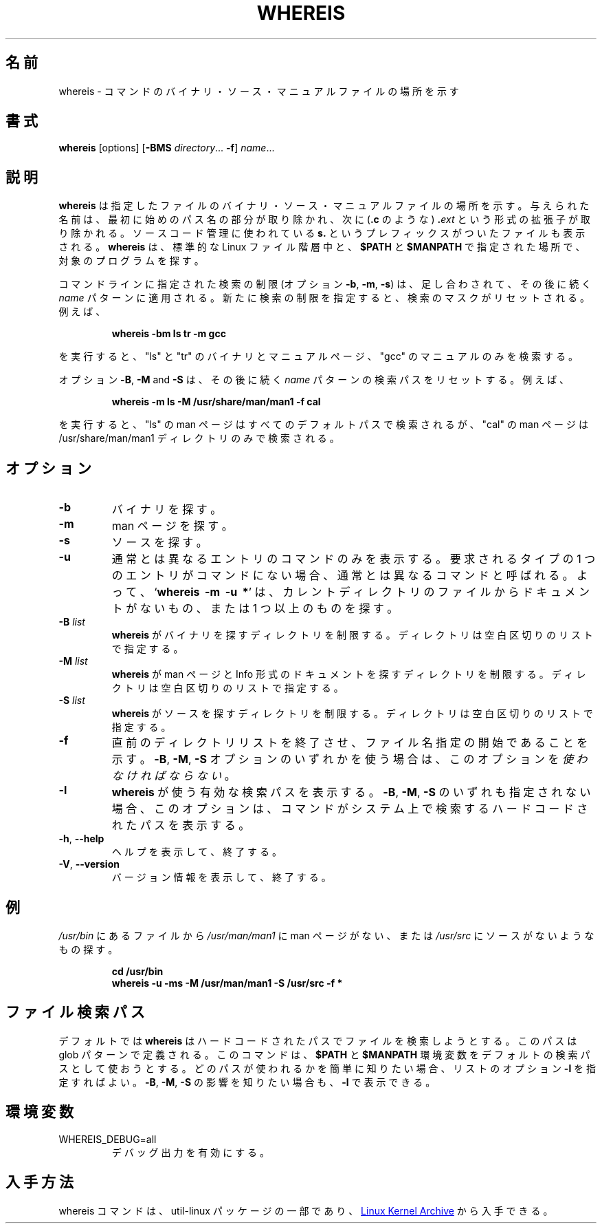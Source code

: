.\" Copyright (c) 1980, 1990 The Regents of the University of California.
.\" All rights reserved.
.\"
.\" Redistribution and use in source and binary forms, with or without
.\" modification, are permitted provided that the following conditions
.\" are met:
.\" 1. Redistributions of source code must retain the above copyright
.\"    notice, this list of conditions and the following disclaimer.
.\" 2. Redistributions in binary form must reproduce the above copyright
.\"    notice, this list of conditions and the following disclaimer in the
.\"    documentation and/or other materials provided with the distribution.
.\" 3. All advertising materials mentioning features or use of this software
.\"    must display the following acknowledgement:
.\"     This product includes software developed by the University of
.\"     California, Berkeley and its contributors.
.\" 4. Neither the name of the University nor the names of its contributors
.\"    may be used to endorse or promote products derived from this software
.\"    without specific prior written permission.
.\"
.\" THIS SOFTWARE IS PROVIDED BY THE REGENTS AND CONTRIBUTORS ``AS IS'' AND
.\" ANY EXPRESS OR IMPLIED WARRANTIES, INCLUDING, BUT NOT LIMITED TO, THE
.\" IMPLIED WARRANTIES OF MERCHANTABILITY AND FITNESS FOR A PARTICULAR PURPOSE
.\" ARE DISCLAIMED.  IN NO EVENT SHALL THE REGENTS OR CONTRIBUTORS BE LIABLE
.\" FOR ANY DIRECT, INDIRECT, INCIDENTAL, SPECIAL, EXEMPLARY, OR CONSEQUENTIAL
.\" DAMAGES (INCLUDING, BUT NOT LIMITED TO, PROCUREMENT OF SUBSTITUTE GOODS
.\" OR SERVICES; LOSS OF USE, DATA, OR PROFITS; OR BUSINESS INTERRUPTION)
.\" HOWEVER CAUSED AND ON ANY THEORY OF LIABILITY, WHETHER IN CONTRACT, STRICT
.\" LIABILITY, OR TORT (INCLUDING NEGLIGENCE OR OTHERWISE) ARISING IN ANY WAY
.\" OUT OF THE USE OF THIS SOFTWARE, EVEN IF ADVISED OF THE POSSIBILITY OF
.\" SUCH DAMAGE.
.\"
.\" @(#)whereis.1 from UCB 4.2
.\"
.\" Japanese Version Copyright (c) 2001-2019 Yuichi SATO
.\"         all rights reserved.
.\" Translated Sat Feb 17 03:19:58 JST 2001
.\"         by Yuichi SATO <sato@complex.eng.hokudai.ac.jp>
.\" Updated & Modified Fri Aug  2 20:25:12 JST 2019
.\"         by Yuichi SATO <ysato444@ybb.ne.jp>
.\"
.TH WHEREIS 1 "October 2014" "util-linux" "User Commands"
.\"O .SH NAME
.SH 名前
.\"O whereis \- locate the binary, source, and manual page files for a command
whereis \- コマンドのバイナリ・ソース・マニュアルファイルの場所を示す
.\"O .SH SYNOPSIS
.SH 書式
.B whereis
[options]
.RB [ \-BMS
.IR directory "... " \fB\-f\fR ]
.IR name ...
.\"O .SH DESCRIPTION
.SH 説明
.\"O .B whereis
.\"O locates the binary, source and manual files for the specified command names.
.B whereis
は指定したファイルのバイナリ・ソース・マニュアルファイルの場所を示す。
.\"O The supplied names are first stripped of leading pathname components and any
.\"O (single) trailing extension of the form
.\"O .BI . ext
.\"O (for example:
.\"O .BR .c )
与えられた名前は、最初に始めのパス名の部分が取り除かれ、次に
.RB ( .c
のような)
.BI . ext
という形式の拡張子が取り除かれる。
.\"O Prefixes of
.\"O .B s.
.\"O resulting from use of source code control are also dealt with.
ソースコード管理に使われている
.B s.
というプレフィックスがついたファイルも表示される。
.\"O .B whereis
.\"O then attempts to locate the desired program in the standard Linux places, and
.\"O in the places specified by
.\"O .B $PATH
.\"O and
.\"O .BR $MANPATH .
.B whereis
は、標準的な Linux ファイル階層中と、
.B $PATH
と
.B $MANPATH
で指定された場所で、対象のプログラムを探す。
.sp
.\"O The search restrictions (options \fB\-b\fP, \fB\-m\fP and \fB\-s\fP)
.\"O are cumulative and apply to the subsequent \fIname\fP patterns on
.\"O the command line.  Any new search restriction resets the search mask.
.\"O For example,
コマンドラインに指定された検索の制限
(オプション \fB\-b\fP, \fB\-m\fP, \fB\-s\fP) は、
足し合わされて、その後に続く \fIname\fP パターンに適用される。
新たに検索の制限を指定すると、検索のマスクがリセットされる。
例えば、
.RS
.sp
.B "whereis -bm ls tr -m gcc"
.sp
.RE
.\"O searches for "ls" and "tr" binaries and man pages, and for "gcc" man pages only.
を実行すると、"ls" と "tr" のバイナリとマニュアルページ、
"gcc" のマニュアルのみを検索する。
.sp
.\"O The options \fB\-B\fP, \fB\-M\fP and \fB\-S\fP reset search paths for the
.\"O subsequent \fIname\fP patterns.  For example,
オプション \fB\-B\fP, \fB\-M\fP and \fB\-S\fP は、
その後に続く \fIname\fP パターンの検索パスをリセットする。
例えば、
.RS
.sp
.B "whereis -m ls -M /usr/share/man/man1 -f cal"
.sp
.RE
.\"O searches for "ls" man pages in all default paths, but for "cal" in
.\"O the /usr/share/man/man1 directory only.
を実行すると、"ls" の man ページはすべてのデフォルトパスで検索されるが、
"cal" の man ページは /usr/share/man/man1 ディレクトリのみで検索される。

.\"O .SH OPTIONS
.SH オプション
.TP
.IP \fB\-b\fP
.\"O Search for binaries.
バイナリを探す。
.IP \fB\-m\fP
.\"O Search for manuals.
man ページを探す。
.IP \fB\-s\fP
.\"O Search for sources.
ソースを探す。
.IP \fB\-u\fP
.\"O Only show the command names that have unusual entries.  A command is said to be
.\"O unusual if it does not have just one entry of each explicitly requested type.
通常とは異なるエントリのコマンドのみを表示する。
要求されるタイプの 1 つのエントリがコマンドにない場合、
通常とは異なるコマンドと呼ばれる。
.\"O Thus
.\"O .RB ' "whereis \-m \-u *" '
.\"O asks for those files in the current directory which have no documentation file,
.\"O or more than one.
.\"Osato:
.\"Osato: 原文が動作とあっていない気がします。
.\"Osato: 手元で試したところドキュメントのないファイル
.\"Osato: (which have no documentation) は表示されないようです。
.\"Osato:
よって、
.RB ` "whereis\ \ \-m\ \ \-u\ \ *" '
は、カレントディレクトリのファイルからドキュメントがないもの、
または 1 つ以上のものを探す。
.IP "\fB\-B \fIlist\fP"
.\"O Limit the places where
.\"O .B whereis
.\"O searches for binaries, by a whitespace-separated list of directories.
.B whereis
がバイナリを探すディレクトリを制限する。
ディレクトリは空白区切りのリストで指定する。
.IP "\fB\-M \fIlist\fP"
.\"O Limit the places where
.\"O .B whereis
.\"O searches for manuals and documentation in Info format, by a
.\"O whitespace-separated list of directories.
.B whereis
が man ページと Info 形式のドキュメントを探すディレクトリを制限する。
ディレクトリは空白区切りのリストで指定する。
.IP "\fB\-S \fIlist\fP"
.\"O Limit the places where
.\"O .B whereis
.\"O searches for sources, by a whitespace-separated list of directories.
.B whereis
がソースを探すディレクトリを制限する。
ディレクトリは空白区切りのリストで指定する。
.IP "\fB\-f\fP"
.\"O Terminates the directory list and signals the start of filenames.  It
.\"O .I must
.\"O be used when any of the
.\"O .BR \-B ,
.\"O .BR \-M ,
.\"O or
.\"O .B \-S
.\"O options is used.
直前のディレクトリリストを終了させ、
ファイル名指定の開始であることを示す。
.BR \-B ,
.BR \-M ,
.B \-S
オプションのいずれかを使う場合は、
このオプションを
.IR 使わなければならない 。
.IP "\fB\-l"
.\"O Output the list of effective lookup paths that
.\"O .B whereis
.\"O is using.  When none of
.\"O .BR \-B ,
.\"O .BR \-M ,
.\"O or
.\"O .B \-S
.\"O is specified, the option will output the hard-coded paths
.\"O that the command was able to find on the system.
.B whereis
が使う有効な検索パスを表示する。
.BR \-B ,
.BR \-M ,
.B \-S
のいずれも指定されない場合、このオプションは、
コマンドがシステム上で検索するハードコードされたパスを表示する。
.TP
\fB\-h\fR, \fB\-\-help\fR
.\"O Display help text and exit.
ヘルプを表示して、終了する。
.TP
\fB\-V\fR, \fB\-\-version\fR
.\"O Display version information and exit.
バージョン情報を表示して、終了する。
.\"O .SH EXAMPLE
.SH 例
.\"O To find all files in
.\"O .I /usr/\:bin
.\"O which are not documented
.\"O in
.\"O .I /usr/\:man/\:man1
.\"O or have no source in
.\"O .IR /usr/\:src :
.I /usr/\:bin
にあるファイルから
.I /usr/\:man/\:man1
に man ページがない、または
.I /usr/\:src
にソースがないようなもの探す。
.IP
.B cd /usr/bin
.br
.B whereis \-u \-ms \-M /usr/man/man1 \-S /usr/src \-f *
.\"O .SH "FILE SEARCH PATHS"
.SH ファイル検索パス
.\"O By default
.\"O .B whereis
.\"O tries to find files from hard-coded paths, which are defined with glob
.\"O patterns.  The command attempts to use the contents of
.\"O .B $PATH
.\"O and
.\"O .B $MANPATH
.\"O environment variables as default search path.  The easiest way to know
.\"O what paths are in use is to add the
.\"O .B \-l
.\"O listing option.  Effects of the
.\"O .BR \-B ,
.\"O .BR \-M ,
.\"O and
.\"O .B \-S
.\"O are displayed with
.\"O .BR \-l .
デフォルトでは
.B whereis
はハードコードされたパスでファイルを検索しようとする。
このパスは glob パターンで定義される。
このコマンドは、
.B $PATH
と
.B $MANPATH
環境変数をデフォルトの検索パスとして使おうとする。
どのパスが使われるかを簡単に知りたい場合、リストのオプション
.B \-l
を指定すればよい。
.BR \-B ,
.BR \-M ,
.B \-S
の影響を知りたい場合も、
.BR \-l
で表示できる。
.PP
.\"O .SH ENVIRONMENT
.SH 環境変数
.IP WHEREIS_DEBUG=all
.\"O enables debug output.
デバッグ出力を有効にする。
.\"O .SH AVAILABILITY
.SH 入手方法
.\"O The whereis command is part of the util-linux package and is available from
.\"O .UR https://\:www.kernel.org\:/pub\:/linux\:/utils\:/util-linux/
.\"O Linux Kernel Archive
.\"O .UE .
whereis コマンドは、util-linux パッケージの一部であり、
.UR https://\:www.kernel.org\:/pub\:/linux\:/utils\:/util-linux/
Linux Kernel Archive
.UE
から入手できる。
